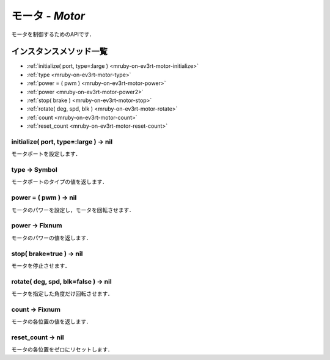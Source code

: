 
モータ - `Motor`
==============

モータを制御するためのAPIです．

インスタンスメソッド一覧
----------------

* :ref:`initialize( port, type=:large ) <mruby-on-ev3rt-motor-initialize>`
* :ref:`type <mruby-on-ev3rt-motor-type>`
* :ref:`power = ( pwm ) <mruby-on-ev3rt-motor-power>`
* :ref:`power <mruby-on-ev3rt-motor-power2>`
* :ref:`stop( brake ) <mruby-on-ev3rt-motor-stop>`
* :ref:`rotate( deg, spd, blk ) <mruby-on-ev3rt-motor-rotate>`
* :ref:`count <mruby-on-ev3rt-motor-count>`
* :ref:`reset_count <mruby-on-ev3rt-motor-reset-count>`

.. _mruby-on-ev3rt-motor-initialize:

initialize( port, type=:large ) -> nil
^^^^^^^^^^^^^^^^^^^^^^^^^^^^^^^^^^^^^^

モータポートを設定します．

.. _mruby-on-ev3rt-motor-type:

type -> Symbol
^^^^^^^^^^^^^^

モータポートのタイプの値を返します．

.. _mruby-on-ev3rt-motor-power:

power = ( pwm ) -> nil
^^^^^^^^^^^^^^^^^^^^^^

モータのパワーを設定し，モータを回転させます．

.. _mruby-on-ev3rt-motor-power2:

power -> Fixnum
^^^^^^^^^^^^^^^

モータのパワーの値を返します．

.. _mruby-on-ev3rt-motor-stop:

stop( brake=true ) -> nil
^^^^^^^^^^^^^^^^^^^^^^^^^

モータを停止させます．

.. _mruby-on-ev3rt-motor-rotate:

rotate( deg, spd, blk=false ) -> nil
^^^^^^^^^^^^^^^^^^^^^^^^^^^^^^^^^^^^

モータを指定した角度だけ回転させます．

.. _mruby-on-ev3rt-motor-count:

count -> Fixnum
^^^^^^^^^^^^^^^

モータの各位置の値を返します．

.. _mruby-on-ev3rt-motor-reset-count:

reset_count -> nil
^^^^^^^^^^^^^^^^^^

モータの各位置をゼロにリセットします．



.. code-block:: ruby
  :caption: motor_sample.rb

  include EV3RT_TECS
  begin
    LCD.font=:medium
    LCD.draw("motor sample", 0, 0)
    # Sensors and Actuators
    left_port= :port_a
    right_port= :port_b
    ultrasonic_port= :port_3
    LCD.draw("left motor:#{left_port} ", 0, 2)
    LCD.draw("right motor:#{right_port} ", 0, 3)
    LCD.draw("ultrasonic :#{ultrasonic_port}", 0, 4)
    $left_motor= Motor.new(left_port)
    $right_motor= Motor.new(right_port)
    $ultrasonic_sensor= UltrasonicSensor.new(ultrasonic_port)include EV3RT_TECS
    loop{
      distance= $ultrasonic_sensor.distance
      LCD.draw("distance = #{distance} ", 0, 6)
      if distance < 15 then
        $left_motor.stop
        $right_motor.stop
      else
        $left_motor.power=30
        $right_motor.power=30
      end
    }
  rescue=> e
    LCD.error_putse
  end
